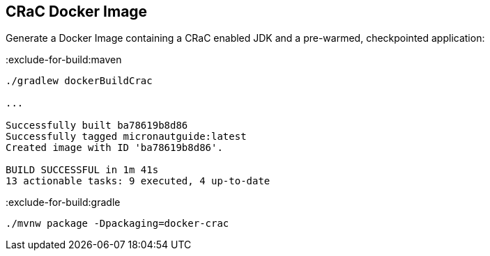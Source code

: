 == CRaC Docker Image

Generate a Docker Image containing a CRaC enabled JDK and a pre-warmed, checkpointed application:

:exclude-for-build:maven

[source, bash]
----
./gradlew dockerBuildCrac

...

Successfully built ba78619b8d86
Successfully tagged micronautguide:latest
Created image with ID 'ba78619b8d86'.

BUILD SUCCESSFUL in 1m 41s
13 actionable tasks: 9 executed, 4 up-to-date
----

:exclude-for-build:

:exclude-for-build:gradle

[source, bash]
----
./mvnw package -Dpackaging=docker-crac
----

:exclude-for-build:
